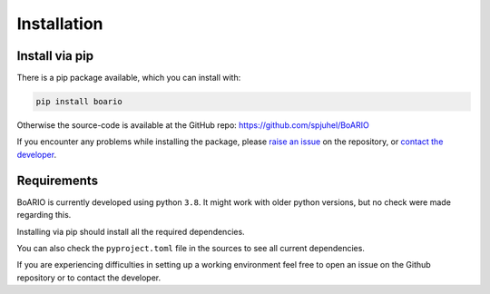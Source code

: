###############
Installation
###############

.. _installation:

Install via pip
==================

There is a pip package available, which you can install with:

.. code-block:: console

   pip install boario


Otherwise the source-code is available at the GitHub repo: https://github.com/spjuhel/BoARIO

If you encounter any problems while installing the package, please `raise an issue`_
on the repository, or `contact the developer`_.

.. _raise an issue: https://github.com/spjuhel/BoARIO/issues/new

.. _contact the developer: pro@sjuhel.org


Requirements
===============

BoARIO is currently developed using python ``3.8``. It might work with older python versions, but no check were made regarding this.

Installing via pip should install all the required dependencies.

You can also check the ``pyproject.toml`` file in the sources to see all current dependencies.

If you are experiencing difficulties in setting up a working environment feel free to open an issue on the Github repository or to contact the developer.
